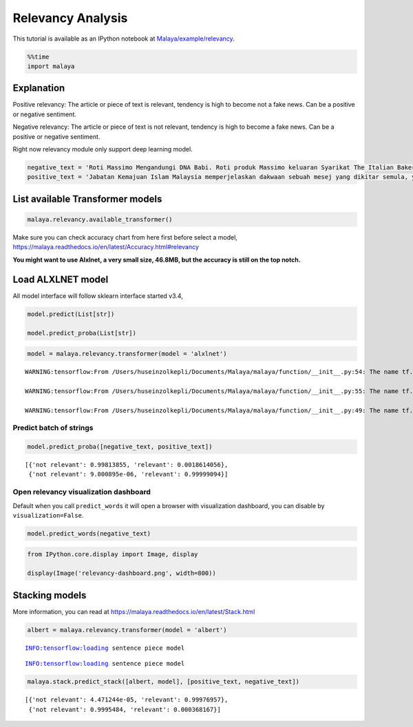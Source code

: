 Relevancy Analysis
==================

.. container:: alert alert-info

   This tutorial is available as an IPython notebook at
   `Malaya/example/relevancy <https://github.com/huseinzol05/Malaya/tree/master/example/relevancy>`__.

.. code:: ipython3

    %%time
    import malaya

Explanation
~~~~~~~~~~~

Positive relevancy: The article or piece of text is relevant, tendency
is high to become not a fake news. Can be a positive or negative
sentiment.

Negative relevancy: The article or piece of text is not relevant,
tendency is high to become a fake news. Can be a positive or negative
sentiment.

Right now relevancy module only support deep learning model.

.. code:: ipython3

    negative_text = 'Roti Massimo Mengandungi DNA Babi. Roti produk Massimo keluaran Syarikat The Italian Baker mengandungi DNA babi. Para pengguna dinasihatkan supaya tidak memakan produk massimo. Terdapat pelbagai produk roti keluaran syarikat lain yang boleh dimakan dan halal. Mari kita sebarkan berita ini supaya semua rakyat Malaysia sedar dengan apa yang mereka makna setiap hari. Roti tidak halal ada DNA babi jangan makan ok.'
    positive_text = 'Jabatan Kemajuan Islam Malaysia memperjelaskan dakwaan sebuah mesej yang dikitar semula, yang mendakwa kononnya kod E dikaitkan dengan kandungan lemak babi sepertimana yang tular di media sosial. . Tular: November 2017 . Tular: Mei 2014 JAKIM ingin memaklumkan kepada masyarakat berhubung maklumat yang telah disebarkan secara meluas khasnya melalui media sosial berhubung kod E yang dikaitkan mempunyai lemak babi. Untuk makluman, KOD E ialah kod untuk bahan tambah (aditif) dan ianya selalu digunakan pada label makanan di negara Kesatuan Eropah. Menurut JAKIM, tidak semua nombor E yang digunakan untuk membuat sesuatu produk makanan berasaskan dari sumber yang haram. Sehubungan itu, sekiranya sesuatu produk merupakan produk tempatan dan mendapat sijil Pengesahan Halal Malaysia, maka ia boleh digunakan tanpa was-was sekalipun mempunyai kod E-kod. Tetapi sekiranya produk tersebut bukan produk tempatan serta tidak mendapat sijil pengesahan halal Malaysia walaupun menggunakan e-kod yang sama, pengguna dinasihatkan agar berhati-hati dalam memilih produk tersebut.'

List available Transformer models
~~~~~~~~~~~~~~~~~~~~~~~~~~~~~~~~~

.. code:: ipython3

    malaya.relevancy.available_transformer()

Make sure you can check accuracy chart from here first before select a
model, https://malaya.readthedocs.io/en/latest/Accuracy.html#relevancy

**You might want to use Alxlnet, a very small size, 46.8MB, but the
accuracy is still on the top notch.**

Load ALXLNET model
~~~~~~~~~~~~~~~~~~

All model interface will follow sklearn interface started v3.4,

.. code:: python

   model.predict(List[str])

   model.predict_proba(List[str])

.. code:: ipython3

    model = malaya.relevancy.transformer(model = 'alxlnet')


.. parsed-literal::

    WARNING:tensorflow:From /Users/huseinzolkepli/Documents/Malaya/malaya/function/__init__.py:54: The name tf.gfile.GFile is deprecated. Please use tf.io.gfile.GFile instead.
    
    WARNING:tensorflow:From /Users/huseinzolkepli/Documents/Malaya/malaya/function/__init__.py:55: The name tf.GraphDef is deprecated. Please use tf.compat.v1.GraphDef instead.
    
    WARNING:tensorflow:From /Users/huseinzolkepli/Documents/Malaya/malaya/function/__init__.py:49: The name tf.InteractiveSession is deprecated. Please use tf.compat.v1.InteractiveSession instead.
    


Predict batch of strings
^^^^^^^^^^^^^^^^^^^^^^^^

.. code:: ipython3

    model.predict_proba([negative_text, positive_text])




.. parsed-literal::

    [{'not relevant': 0.99813855, 'relevant': 0.0018614056},
     {'not relevant': 9.000895e-06, 'relevant': 0.99999094}]



Open relevancy visualization dashboard
^^^^^^^^^^^^^^^^^^^^^^^^^^^^^^^^^^^^^^

Default when you call ``predict_words`` it will open a browser with
visualization dashboard, you can disable by ``visualization=False``.

.. code:: ipython3

    model.predict_words(negative_text)

.. code:: ipython3

    from IPython.core.display import Image, display
    
    display(Image('relevancy-dashboard.png', width=800))



.. image:: load-relevancy_files/load-relevancy_14_0.png
   :width: 800px


Stacking models
~~~~~~~~~~~~~~~

More information, you can read at
https://malaya.readthedocs.io/en/latest/Stack.html

.. code:: ipython3

    albert = malaya.relevancy.transformer(model = 'albert')


.. parsed-literal::

    INFO:tensorflow:loading sentence piece model


.. parsed-literal::

    INFO:tensorflow:loading sentence piece model


.. code:: ipython3

    malaya.stack.predict_stack([albert, model], [positive_text, negative_text])




.. parsed-literal::

    [{'not relevant': 4.471244e-05, 'relevant': 0.99976957},
     {'not relevant': 0.9995484, 'relevant': 0.000368167}]


